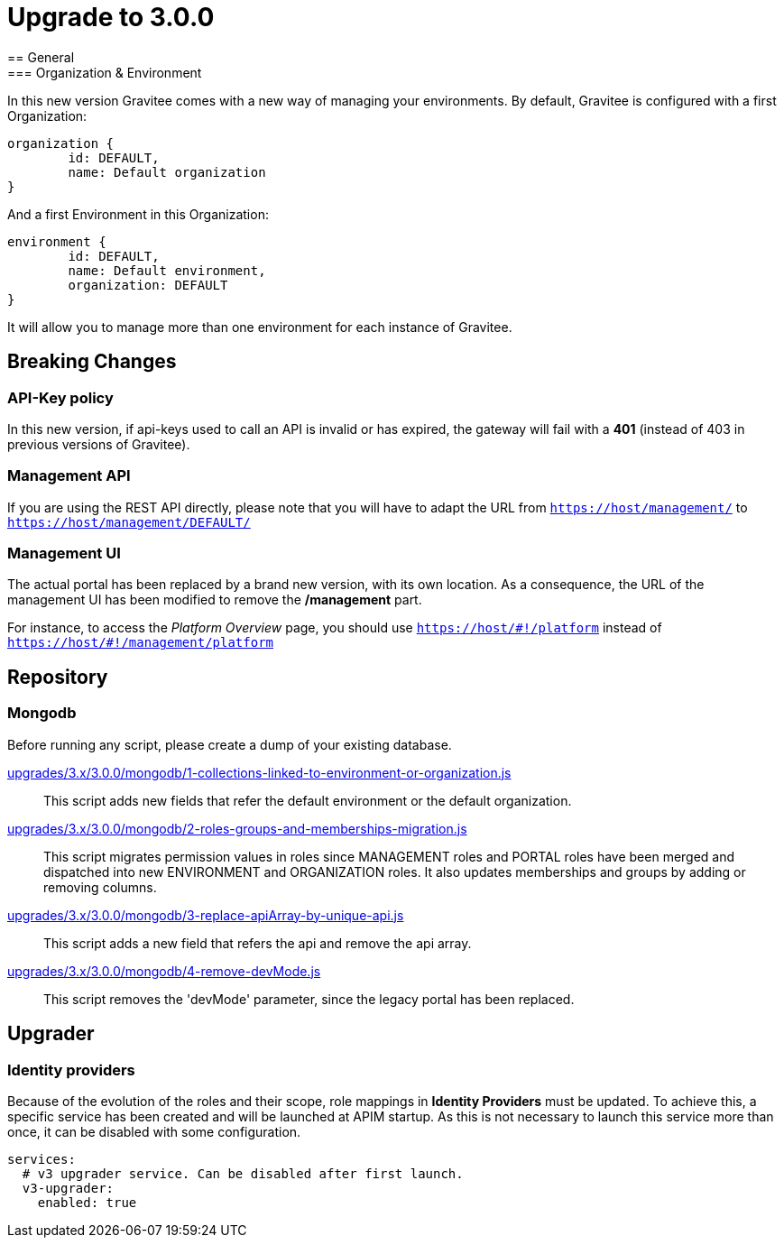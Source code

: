 = Upgrade to 3.0.0
== General
=== Organization & Environment
In this new version Gravitee comes with a new way of managing your environments.
By default, Gravitee is configured with a first Organization:
```json
organization {
	id: DEFAULT,
	name: Default organization
}
```
And a first Environment in this Organization:
```json
environment {
	id: DEFAULT,
	name: Default environment,
	organization: DEFAULT
}
```

It will allow you to manage more than one environment for each instance of Gravitee.

== Breaking Changes
=== API-Key policy
In this new version, if api-keys used to call an API is invalid or has expired, the gateway will fail with a *401* (instead of 403 in previous versions of Gravitee).

=== Management API
If you are using the REST API directly, please note that you will have to adapt the URL
from `https://host/management/` to `https://host/management/DEFAULT/`

=== Management UI
The actual portal has been replaced by a brand new version, with its own location. As a consequence, the URL of the management UI has been modified to remove the */management* part.

For instance, to access the _Platform Overview_ page, you should use `https://host/\#!/platform` instead of `https://host/#!/management/platform`

== Repository
=== Mongodb

Before running any script, please create a dump of your existing database.

https://raw.githubusercontent.com/gravitee-io/release/master/upgrades/3.x/3.0.0/mongodb/1-collections-linked-to-environment-or-organization.js[upgrades/3.x/3.0.0/mongodb/1-collections-linked-to-environment-or-organization.js]::
This script adds new fields that refer the default environment or the default organization.

https://raw.githubusercontent.com/gravitee-io/release/master/upgrades/3.x/3.0.0/mongodb/2-roles-groups-and-memberships-migration.js[upgrades/3.x/3.0.0/mongodb/2-roles-groups-and-memberships-migration.js]::
This script migrates permission values in roles since MANAGEMENT roles and PORTAL roles have been merged and dispatched into new ENVIRONMENT and ORGANIZATION roles.
It also updates memberships and groups by adding or removing columns.


https://raw.githubusercontent.com/gravitee-io/release/master/upgrades/3.x/3.0.0/mongodb/3-replace-apiArray-by-unique-api.js[upgrades/3.x/3.0.0/mongodb/3-replace-apiArray-by-unique-api.js]::
This script adds a new field that refers the api and remove the api array.

https://raw.githubusercontent.com/gravitee-io/release/master/upgrades/3.x/3.0.0/mongodb/4-remove-devMode.js[upgrades/3.x/3.0.0/mongodb/4-remove-devMode.js]::
This script removes the 'devMode' parameter, since the legacy portal has been replaced.

== Upgrader
=== Identity providers
Because of the evolution of the roles and their scope, role mappings in *Identity Providers* must be updated. To achieve this, a specific service has been created and will be launched at APIM startup. As this is not necessary to launch this service more than once, it can be disabled with some configuration.
[source, yaml]
----
services:
  # v3 upgrader service. Can be disabled after first launch.
  v3-upgrader:
    enabled: true
----
